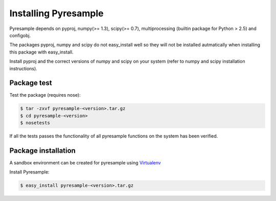 Installing Pyresample
=====================
Pyresample depends on pyproj, numpy(>= 1.3), scipy(>= 0.7), multiprocessing 
(builtin package for Python > 2.5) and configobj.

The packages pyproj, numpy and scipy do not easy_install well so they will not be installed autmatically 
when installing this package with easy_install.

Install pyproj and the correct versions of numpy and scipy on your system 
(refer to numpy and scipy installation instructions).

Package test
************
Test the package (requires nose):

.. code-block:: bash

	$ tar -zxvf pyresample-<version>.tar.gz
	$ cd pyresample-<version>
	$ nosetests
	
If all the tests passes the functionality of all pyresample functions on the system has been verified.

Package installation
********************
A sandbox environment can be created for pyresample using `Virtualenv <http://pypi.python.org/pypi/virtualenv>`_
 
Install Pyresample:

.. code-block:: bash

	$ easy_install pyresample-<version>.tar.gz
 